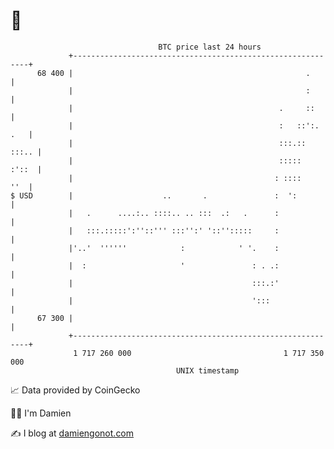 * 👋

#+begin_example
                                    BTC price last 24 hours                    
                +------------------------------------------------------------+ 
         68 400 |                                                    .       | 
                |                                                    :       | 
                |                                              .     ::      | 
                |                                              :   ::':. .   | 
                |                                              :::.::  :::.. | 
                |                                              :::::   :'::  | 
                |                                             : ::::     ''  | 
   $ USD        |                    ..       .               :  ':          | 
                |   .      ....:.. ::::.. .. :::  .:   .      :              | 
                |   :::.:::::':''::''' :::'':' '::'':::::     :              | 
                |'..'  ''''''            :            ' '.    :              | 
                |  :                     '               : . .:              | 
                |                                        :::.:'              | 
                |                                        ':::                | 
         67 300 |                                                            | 
                +------------------------------------------------------------+ 
                 1 717 260 000                                  1 717 350 000  
                                        UNIX timestamp                         
#+end_example
📈 Data provided by CoinGecko

🧑‍💻 I'm Damien

✍️ I blog at [[https://www.damiengonot.com][damiengonot.com]]
